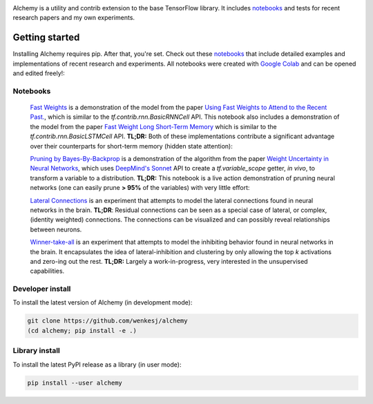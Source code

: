 .. image:: https://github.com/wenkesj/alchemy/blob/experimental/docs/chem.svg
    :align: center

Alchemy is a utility and contrib extension to the base TensorFlow library.
It includes `notebooks <https://github.com/wenkesj/alchemy/blob/experimental/notebooks>`_
and tests for recent research papers and my own experiments.

Getting started
===============

Installing Alchemy requires pip. After that, you're set. Check out these
`notebooks <https://github.com/wenkesj/alchemy/blob/experimental/notebooks>`_ that include
detailed examples and implementations of recent research and experiments. All notebooks
were created with `Google Colab <colab.research.google.com>`_ and can be opened and edited
freely!:

Notebooks
---------

  `Fast Weights <https://github.com/wenkesj/alchemy/blob/experimental/notebooks/alchemy_fast_weights.ipynb>`_
  is a demonstration of the model from the paper
  `Using Fast Weights to Attend to the Recent Past. <https://arxiv.org/abs/1610.06258>`_,
  which is similar to the `tf.contrib.rnn.BasicRNNCell` API. This notebook also includes
  a demonstration of the model from the paper
  `Fast Weight Long Short-Term Memory <https://openreview.net/pdf?id=BJI1eDyvz>`_ which is similar
  to the `tf.contrib.rnn.BasicLSTMCell` API. **TL;DR:** Both of these implementations contribute a
  significant advantage over their counterparts for short-term memory (hidden state attention):

  .. image:: https://github.com/wenkesj/alchemy/blob/experimental/docs/fast_weights.png
      :align: center

  `Pruning by Bayes-By-Backprop <https://github.com/wenkesj/alchemy/blob/experimental/notebooks/alchemy_pruning.ipynb>`_
  is a demonstration of the algorithm from the paper
  `Weight Uncertainty in Neural Networks <https://arxiv.org/abs/1505.05424>`_,
  which uses `DeepMind's Sonnet <https://github.com/deepmind/sonnet/>`_ API to create a
  `tf.variable_scope` getter, *in vivo*, to transform a variable to a distribution. **TL;DR:** This
  notebook is a live action demonstration of pruning neural networks (one can easily prune
  **> 95%** of the variables) with very little effort:

  .. image:: https://github.com/wenkesj/alchemy/blob/experimental/docs/pruning.png
      :align: center

  `Lateral Connections <https://github.com/wenkesj/alchemy/blob/experimental/notebooks/alchemy_lateral.ipynb>`_
  is an experiment that attempts to model the lateral connections found in neural networks in the
  brain. **TL;DR**: Residual connections can be seen as a special case of lateral, or complex,
  (identity weighted) connections. The connections can be visualized and can possibly reveal
  relationships between neurons.

  .. image:: https://github.com/wenkesj/alchemy/blob/experimental/docs/lateral_connections.png
      :align: center

  .. image:: https://github.com/wenkesj/alchemy/blob/experimental/docs/lateral_connectivity.png
      :align: center

  `Winner-take-all <https://github.com/wenkesj/alchemy/blob/experimental/notebooks/alchemy_wta.ipynb>`_
  is an experiment that attempts to model the inhibiting behavior found in neural networks in the
  brain. It encapsulates the idea of lateral-inhibition and clustering by only allowing the top `k`
  activations and zero-ing out the rest. **TL;DR:** Largely a work-in-progress, very interested in
  the unsupervised capabilities.


Developer install
-----------------

To install the latest version of Alchemy (in development mode):

.. code-block:: bash

  git clone https://github.com/wenkesj/alchemy
  (cd alchemy; pip install -e .)

Library install
---------------

To install the latest PyPI release as a library (in user mode):

.. code-block:: bash

  pip install --user alchemy
